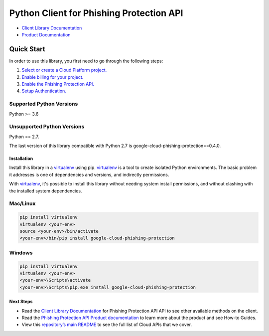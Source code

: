 Python Client for Phishing Protection API
=========================================

|beta| |pypi| |versions|

- `Client Library Documentation`_
- `Product Documentation`_

.. |beta| image:: https://img.shields.io/badge/support-beta-orange.svg
   :target: https://github.com/googleapis/google-cloud-python/blob/main/README.rst#beta-support
.. |pypi| image:: https://img.shields.io/pypi/v/google-cloud-phishing-protection.svg
   :target: https://pypi.org/project/google-cloud-phishing-protection/
.. |versions| image:: https://img.shields.io/pypi/pyversions/google-cloud-phishing-protection.svg
   :target: https://pypi.org/project/google-cloud-phishing-protection/

.. _Client Library Documentation: https://googleapis.dev/python/phishingprotection/latest/
.. _Product Documentation:  https://cloud.google.com/phishing-protection

Quick Start
-----------

In order to use this library, you first need to go through the following steps:

1. `Select or create a Cloud Platform project.`_
2. `Enable billing for your project.`_
3. `Enable the Phishing Protection API.`_
4. `Setup Authentication.`_

.. _Select or create a Cloud Platform project.: https://console.cloud.google.com/project
.. _Enable billing for your project.: https://cloud.google.com/billing/docs/how-to/modify-project#enable_billing_for_a_project
.. _Enable the Phishing Protection API.:  https://cloud.google.com/phishing-protection
.. _Setup Authentication.: https://googleapis.dev/python/google-api-core/latest/auth.html

Supported Python Versions
^^^^^^^^^^^^^^^^^^^^^^^^^
Python >= 3.6

Unsupported Python Versions
^^^^^^^^^^^^^^^^^^^^^^^^^^^
Python == 2.7.

The last version of this library compatible with Python 2.7 is google-cloud-phishing-protection==0.4.0.

Installation
~~~~~~~~~~~~

Install this library in a `virtualenv`_ using pip. `virtualenv`_ is a tool to
create isolated Python environments. The basic problem it addresses is one of
dependencies and versions, and indirectly permissions.

With `virtualenv`_, it's possible to install this library without needing system
install permissions, and without clashing with the installed system
dependencies.

.. _`virtualenv`: https://virtualenv.pypa.io/en/latest/


Mac/Linux
^^^^^^^^^

.. code-block:: console

    pip install virtualenv
    virtualenv <your-env>
    source <your-env>/bin/activate
    <your-env>/bin/pip install google-cloud-phishing-protection


Windows
^^^^^^^

.. code-block:: console

    pip install virtualenv
    virtualenv <your-env>
    <your-env>\Scripts\activate
    <your-env>\Scripts\pip.exe install google-cloud-phishing-protection

Next Steps
~~~~~~~~~~

-  Read the `Client Library Documentation`_ for Phishing Protection API
   API to see other available methods on the client.
-  Read the `Phishing Protection API Product documentation`_ to learn
   more about the product and see How-to Guides.
-  View this `repository’s main README`_ to see the full list of Cloud
   APIs that we cover.

.. _Phishing Protection API Product documentation:  https://cloud.google.com/phishing-protection
.. _repository’s main README: https://github.com/googleapis/google-cloud-python/blob/main/README.rst
